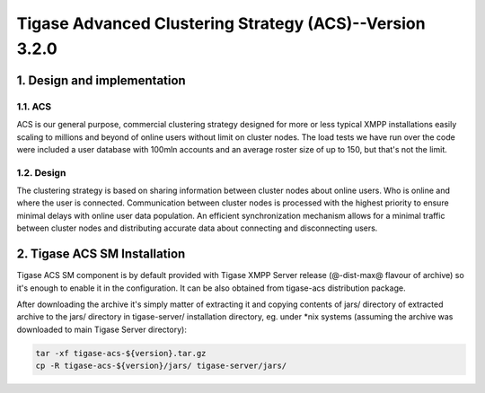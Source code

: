 
========================================================
Tigase Advanced Clustering Strategy (ACS)--Version 3.2.0
========================================================
1. Design and implementation
============================

1.1. ACS
--------

ACS is our general purpose, commercial clustering strategy designed for more or less typical XMPP installations easily scaling to millions and beyond of online users without limit on cluster nodes. The load tests we have run over the code were included a user database with 100mln accounts and an average roster size of up to 150, but that\'s not the limit.

1.2. Design
-----------
The clustering strategy is based on sharing information between cluster nodes about online users. Who is online and where the user is connected. Communication between cluster nodes is processed with the highest priority to ensure minimal delays with online user data population. An efficient synchronization mechanism allows for a minimal traffic between cluster nodes and distributing accurate data about connecting and disconnecting users.

2. Tigase ACS SM Installation
=============================

Tigase ACS SM component is by default provided with Tigase XMPP Server release (@-dist-max@ flavour of archive) so it\'s enough to enable it in the configuration. It can be also obtained from tigase-acs distribution package.

After downloading the archive it\'s simply matter of extracting it and copying contents of jars/ directory of extracted archive to the jars/ directory in tigase-server/ installation directory, eg. under \*nix systems (assuming the archive was downloaded to main Tigase Server directory):

.. code-block:: bash

   tar -xf tigase-acs-${version}.tar.gz
   cp -R tigase-acs-${version}/jars/ tigase-server/jars/